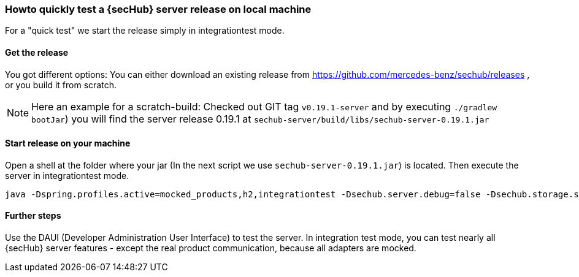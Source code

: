 // SPDX-License-Identifier: MIT
[[section-howto-quick-test-server-release-local]]
=== Howto quickly test a {secHub} server release on local machine

For a "quick test" we start the release simply in integrationtest mode.

==== Get the release

You got different options: You can either download an existing release from https://github.com/mercedes-benz/sechub/releases ,
or you build it from scratch.

[NOTE]
====
Here an example for a scratch-build: Checked out GIT tag `v0.19.1-server` and by executing `./gradlew bootJar`) you will
find the server release 0.19.1 at `sechub-server/build/libs/sechub-server-0.19.1.jar`
====

==== Start release on your machine
Open a shell at the folder where your jar (In the next script we use `sechub-server-0.19.1.jar`) is located. Then
execute the server in integrationtest mode.
----
java -Dspring.profiles.active=mocked_products,h2,integrationtest -Dsechub.server.debug=false -Dsechub.storage.sharedvolume.upload.dir=temp -Dsechub.targettype.detection.intranet.hostname.endswith=intranet.example.org -Dsechub.config.trigger.nextjob.initialdelay=0 -Dsechub.integrationtest.ignore.missing.serverproject=true -jar sechub-server-0.19.1.jar
----

==== Further steps
Use the DAUI (Developer Administration User Interface) to test the server. In integration test mode, you can test
nearly all {secHub} server features - except the real product communication, because all adapters are
mocked.